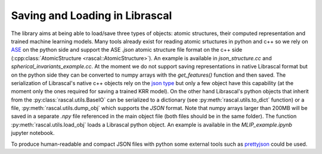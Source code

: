 .. _io:

Saving and Loading in Librascal
===============================

The library aims at being able to load/save three types of objects: atomic structures,
their computed representation and trained machine learning models.
Many tools already exist for reading atomic srtuctures in python and c++ so we rely on
ASE_ on the python side and
support the ASE `.json` atomic structure file format on the c++ side
(:cpp:class:`AtomicStructure <rascal::AtomicStructure>`). An example is available
in `json_structure.cc` and `spherical_invariants_example.cc`.
At the moment we do not support saving representations in native Librascal format
but on the python side they can be converted to numpy arrays with the `get_features()`
function and then saved.
The serialization of Librascal's native c++ objects rely on the `json type
<https://github.com/nlohmann/json>`_
but only a few object have this capability (at the moment only the ones required for saving a trained KRR model).
On the other hand Librascal's python objects that inherit from the :py:class:`rascal.utils.BaseIO` can be serialized
to a dictionary (see :py:meth:`rascal.utils.to_dict` function) or a file, :py:meth:`rascal.utils.dump_obj`
which supports the `JSON` format. Note that numpy arrays larger than 200MB will be saved in a separate `.npy` file
referenced in the main object file (both files should be in the same folder).
The function :py:meth:`rascal.utils.load_obj` loads a Librascal python object.
An example is available in the `MLIP_example.ipynb` jupyter notebook.

To produce human-readable and compact JSON files with python some external tools such as
prettyjson_ could be used.


.. _ASE: https://wiki.fysik.dtu.dk/ase/ase/io/io.html

.. _prettyjson: https://wiki.fysik.dtu.dk/ase/ase/io/io.html